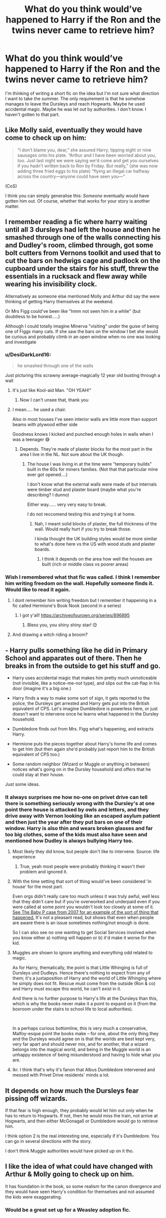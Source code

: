 #+TITLE: What do you think would’ve happened to Harry if the Ron and the twins never came to retrieve him?

* What do you think would’ve happened to Harry if the Ron and the twins never came to retrieve him?
:PROPERTIES:
:Author: Island_Crystal
:Score: 170
:DateUnix: 1621837367.0
:DateShort: 2021-May-24
:FlairText: Discussion
:END:
I'm thinking of writing a short fic on the idea but I'm not sure what direction I want to take the summer. The only requirement is that he somehow manages to leave the Dursleys and reach Hogwarts. Maybe he used accidental magic. Maybe he was let out by authorities. I don't know. I haven't gotten to that part.


** Like Molly said, eventually they would have come to check up on him:

#+begin_quote
  “I don't blame you, dear,” she assured Harry, tipping eight or nine sausages onto his plate. “Arthur and I have been worried about you, too. Just last night we were saying we'd come and get you ourselves if you hadn't written back to Ron by Friday. But really,” (she was now adding three fried eggs to his plate) “flying an illegal car halfway across the country---anyone could have seen you---”
#+end_quote

(CoS)

I think you can simply generalise this: /Someone/ eventually would have gotten him out. Of course, whether that works for your story is another matter.
:PROPERTIES:
:Author: Sescquatch
:Score: 214
:DateUnix: 1621839562.0
:DateShort: 2021-May-24
:END:


** I remember reading a fic where harry waiting until all 3 dursleys had left the house and then he smashed through one of the walls connecting his and Dudley's room, climbed through, got some bolt cutters from Vernons toolkit and used that to cut the bars on hedwigs cage and padlock on the cupboard under the stairs for his stuff, threw the essentials in a rucksack and flew away while wearing his invisibility clock.

Alternatively as someone else mentioned Molly and Arthur did say the were thinking of getting Harry themselves at the weekend.

Or Mrs Figg could've been like "hmm not seen him in a while" (but doubtless to be honest.....)

Although I could totally imagine Minerva "visiting" under the guise of being one of Figgs many cats. If she saw the bars on the window I bet she would be curious and probably climb in an open window when no one was looking and investigate
:PROPERTIES:
:Author: HeckingDramatic
:Score: 65
:DateUnix: 1621855694.0
:DateShort: 2021-May-24
:END:

*** u/DesiDarkLord16:
#+begin_quote
  he smashed through one of the walls
#+end_quote

Just picturing this scrawny average-magically 12 year old busting through a wall
:PROPERTIES:
:Author: DesiDarkLord16
:Score: 44
:DateUnix: 1621868672.0
:DateShort: 2021-May-24
:END:

**** It's just like Kool-aid Man. "OH YEAH!"
:PROPERTIES:
:Author: StolenPens
:Score: 35
:DateUnix: 1621869561.0
:DateShort: 2021-May-24
:END:

***** Now I can't unsee that, thank you
:PROPERTIES:
:Author: PotatoBro42069
:Score: 7
:DateUnix: 1621891022.0
:DateShort: 2021-May-25
:END:


**** I mean..... he used a chair.

Also in most houses I've seen interior walls are little more than support beams with plywood either side

Goodness knows I kicked and punched enough holes in walls when I was a teenager 😅
:PROPERTIES:
:Author: HeckingDramatic
:Score: 16
:DateUnix: 1621869598.0
:DateShort: 2021-May-24
:END:

***** Depends. They're made of plaster blocks for the most part in the area I live in the NL. Not sure about the UK though.
:PROPERTIES:
:Author: Wombarly
:Score: 6
:DateUnix: 1621878202.0
:DateShort: 2021-May-24
:END:

****** The house I was living in at the time were "temporary builds" built in the 60s for miners families. (Not that that particular mine ever got opened....)

I don't know what the external walls were made of but internals were timber stud and plaster board (maybe what you're describing? I dunno)

Either way...... very very easy to break.

I do not reccomend testing this and trying it at home.
:PROPERTIES:
:Author: HeckingDramatic
:Score: 4
:DateUnix: 1621879521.0
:DateShort: 2021-May-24
:END:

******* Nah, I meant solid blocks of plaster, the full thickness of the wall. Would really hurt if you try to break those.

I kinda thought the UK building styles would be more similar to what's done here vs the US with wood studs and plaster boards.
:PROPERTIES:
:Author: Wombarly
:Score: 5
:DateUnix: 1621881228.0
:DateShort: 2021-May-24
:END:

******** I think it depends on the area how well the houses are built (rich or middle class vs poorer areas)
:PROPERTIES:
:Author: HeckingDramatic
:Score: 3
:DateUnix: 1621882998.0
:DateShort: 2021-May-24
:END:


*** Wish I remembered what that fic was called. I think I remember him writing freedom on the wall. Hopefully someone finds it. Would like to read it again.
:PROPERTIES:
:Author: Rasgara
:Score: 8
:DateUnix: 1621868207.0
:DateShort: 2021-May-24
:END:

**** I dont remember him writing freedom but I remember it happening in a fic called Hermione's Book Nook (second in a series)
:PROPERTIES:
:Author: HeckingDramatic
:Score: 8
:DateUnix: 1621869701.0
:DateShort: 2021-May-24
:END:

***** I got y'all! [[https://archiveofourown.org/series/896895]]
:PROPERTIES:
:Author: klutzyfutzy
:Score: 6
:DateUnix: 1621875777.0
:DateShort: 2021-May-24
:END:

****** Bless you, you shiny shiny star! 😊
:PROPERTIES:
:Author: HeckingDramatic
:Score: 3
:DateUnix: 1621875961.0
:DateShort: 2021-May-24
:END:


**** And drawing a witch riding a broom?
:PROPERTIES:
:Author: Half-Necessary
:Score: 1
:DateUnix: 1621904593.0
:DateShort: 2021-May-25
:END:


** - Harry pulls something like he did in Primary School and apparates out of there. Then he breaks in from the outside to get his stuff and go.

- Harry uses accidental magic that makes him pretty much unnoticeable (not invisible, like a notice-me-not type), and slips out the cat-flap in his door (imagine it's a big one.)

- Harry finds a way to make some sort of sign, it gets reported to the police, the Dursleys get arrested and Harry gets put into the British equivalent of CPS. Let's imagine Dumbledore is powerless here, or just doesn't want to intervene once he learns what happened in the Dursley household.

- Dumbledore finds out from Mrs. Figg what's happening, and extracts Harry.

- Hermione puts the pieces together about Harry's home life and comes to get him (but then again she'd probably just report him to the British equivalent of CPS too.)

- Some random neighbor (Wizard or Muggle or anything in between) notices what's going on in the Dursley household and offers that he could stay at their house.

Just some ideas.
:PROPERTIES:
:Author: Riddle-in-a-Box
:Score: 25
:DateUnix: 1621860082.0
:DateShort: 2021-May-24
:END:

*** It always surprises me how no-one on privet drive can tell there is something seriously wrong with the Dursley's at one point there house is attacked by owls and letters, and they drive away with Vernon looking like an escaped asylum patient and then just the year after they put bars on one of their window. Harry is also thin and wears broken glasses and far too big clothes, some of the kids must also have seen and mentioned how Dudley is always bullying Harry too.
:PROPERTIES:
:Author: GreenGoblin121
:Score: 20
:DateUnix: 1621870080.0
:DateShort: 2021-May-24
:END:

**** Most likely they did know, but people don't like to intervene. Source: life experience
:PROPERTIES:
:Author: Luna-shovegood
:Score: 18
:DateUnix: 1621870796.0
:DateShort: 2021-May-24
:END:

***** True, yeah most people were probably thinking it wasn't their problem and ignored it.
:PROPERTIES:
:Author: GreenGoblin121
:Score: 6
:DateUnix: 1621872108.0
:DateShort: 2021-May-24
:END:


**** With the time setting that sort of thing would've been considered 'in house' for the most part.

Even orgs didn't really care too much unless it was truly awful, well less that they didn't care but if you're overworked and underpaid even if you were called at some point you wouldn't look too closely at some of it. [[https://en.wikipedia.org/wiki/Death_of_Baby_P][See The Baby P case from 2007 for an example of the sort of thing that happened.]] It's not a pleasant read, but shows that even when people are aware there is an issue sometimes nothing/not enough is done.

So I can also see no one wanting to get Social Services involved when you know either a) nothing will happen or b) it'd make it worse for the kid.
:PROPERTIES:
:Author: Haymegle
:Score: 6
:DateUnix: 1621882650.0
:DateShort: 2021-May-24
:END:


**** Muggles are shown to ignore anything and everything odd related to magic.

As for Harry, thematically, the point is that Little Whinging is full of Dursleys und Dudleys. Hence there's nothing to expect from any of them; it's a juxtaposition of Harry and the world of Little Whinging where he simply does not fit. Rescue must come from the outside (Ron & co) and Harry must escape this world, he can't exist in it.

And there is no further purpose to Harry's life at the Dursleys than this, which is why the books never make it a point to expand on it (from the boxroom under the stairs to school life to local authorities).

 

In a perhaps curious bottomline, this is very much a conservative, Malfoy-esque point the books make -- for one, about the only thing they and the Dursleys would agree on is that the worlds are best kept very, very far apart and should never mix, and for another, that a wizard belongs into the magical world, and being in the Muggle world is an unhappy existence of being misunderstood and having to hide what you are.
:PROPERTIES:
:Author: Sescquatch
:Score: 5
:DateUnix: 1621875042.0
:DateShort: 2021-May-24
:END:


**** Ikr. I think that's why it's fanon that Albus Dumbledore intervened and messed with Privet Drive residents' minds a lot.
:PROPERTIES:
:Author: Riddle-in-a-Box
:Score: 2
:DateUnix: 1622069925.0
:DateShort: 2021-May-27
:END:


** It depends on how much the Dursleys fear pissing off wizards.

If that fear is high enough, they probably would let him out only when he has to return to Hogwarts. If not, then he would miss the train, not arrive at Hogwarts, and then either McGonagall or Dumbledore would go to retrieve him.

I think option 2 is the real interesting one, especially if it's Dumbledore. You can go in several directions with the story.

I don't think Muggle authorities would have picked up on it tho.
:PROPERTIES:
:Author: TheSerpentLord
:Score: 86
:DateUnix: 1621837753.0
:DateShort: 2021-May-24
:END:


** I like the idea of what could have changed with Arthur & Molly going to check up on him.

It has foundation in the book, so some realism for the canon divergence and they would have seen Harry's condition for themselves and not assumed the kids were exaggerating.
:PROPERTIES:
:Author: ash4426
:Score: 57
:DateUnix: 1621856545.0
:DateShort: 2021-May-24
:END:

*** Would be a great set up for a Weasley adoption fic.
:PROPERTIES:
:Author: alice_op
:Score: 28
:DateUnix: 1621861736.0
:DateShort: 2021-May-24
:END:


** dobby could have helped him escape? he appears to warn harry and he tells him that he cant leave the room and he needs to get to the leaky couldron, and dobby could apparate him? dobby could use his magic to get his stuff from the cuboard under the stairs. they could still ruin the dursleys dinner too, then leave as dobby threatens vernon because dobby can use magic and no one hurts harry potter
:PROPERTIES:
:Author: _xo_sunflower
:Score: 10
:DateUnix: 1621852092.0
:DateShort: 2021-May-24
:END:

*** I don't think that would've happened, considering it was partly (pretty much, I'd say) Dobby's fault Harry was having to go through that period of imprisonment.
:PROPERTIES:
:Author: EmeraldMeetsAuburn
:Score: 21
:DateUnix: 1621854852.0
:DateShort: 2021-May-24
:END:

**** Yeah and the whole point was so that we wouldn't go back to school that year
:PROPERTIES:
:Author: HeckingDramatic
:Score: 17
:DateUnix: 1621855197.0
:DateShort: 2021-May-24
:END:

***** good point, i didnt consider that
:PROPERTIES:
:Author: _xo_sunflower
:Score: 7
:DateUnix: 1621861054.0
:DateShort: 2021-May-24
:END:


*** Dobby wanted him trapped there, he was hoping triggering the trace would get him expelled.
:PROPERTIES:
:Author: Electric999999
:Score: 9
:DateUnix: 1621863856.0
:DateShort: 2021-May-24
:END:


** I think the idea was to not allow Harry back to Hogwarts since they figured out he was not allowed to perform magic outside of school. In this case I believe that Dumbledore would have sent someone to retrieve him when he realized that Harry did not return.
:PROPERTIES:
:Author: I_love_DPs
:Score: 31
:DateUnix: 1621838625.0
:DateShort: 2021-May-24
:END:


** Molly felt out of place at Saint Mungo's. Usually her and Arthur's roles were reversed; she was fire and brimstone and he was the calm and rational.

The fact that he had rushed off to Hogwarts, red as his own hair, had not been a good sign.

Not for Albus anyways.

With a sigh she looked towards the door where the healers were working. Magic could fix the boy up in a jiffy, but it still took time, time that made Molly worry and think.

It started on Friday. She and Arthur had begun to worry about Ron's best friend, Harry. Earlier in the week she had caught Ron, Fred, and George trying to steal Arthurs car to go and 'rescue Harry from the Muggles.' Even thinking about it Molly felt shame for how she had berated the boys. By Friday night, when they still hadn't received a letter from the boy she had promised Ron that she would hop over and check on him.

Saturday had bloomed a beautiful August morning and Molly had taken her nice sweet time getting the animals taken care of and preparing breakfast. Ron kept giving her doe eyes; so she sent him to de-gnome the garden.

She had Flooed over Arabella Fig's house and shared a nice cuppa with the old girl. The pair had talked and as she was about to make her way Arabella asked her, "Why did you pop over Molly? I know it's been a pleasure, but is there business?"

Oh how she had laughed and joked, "My boys are worried about their friend Harry over at number 4, I'm just doing a welfare check." Immediately Old Miss Figg looked alarmed. She told Molly to not let the Dursley's see her and taking her over to point at the house.

It took Molly a second to realize what was wrong with the house. A nice car, a well maintained garden bed, freshly painted siding, and then she saw the bars on the second floor window.

"I've written my concerns to Albus, but he assures me that there is likely a good explanation, such as an animal's room or a room for valuables. But I swear that I have seen Harry and his owl in that room!"

That had put some fire in Molly. A quick disillusionment and a knock on the door by Arabella with some biscuits for the family and Molly was exploring the upstairs. She hadn't needed to investigate hard, there was one door with a n exterior bolt lock and a cat flap. Quietly she undid the lock and stepped in, tripping over the cans of weak soup. In the cage across the room there was a ball of white at the bottom of the cage before she turned and looked at the bed where-

"Mrs. Weasley?" came a voice from the present. "Mr. Potter's check-up is done. I do hope you keep him away from where ever he was staying. Dehydration was setting in and we did have to treat him for heat exhaustion. The long-term malnutrition is of a bigger concern. The head healer has a few questions they would like to ask someone...."

Molly just nodded and told them a story, putting aside her own worries.
:PROPERTIES:
:Author: Dragonblade0123
:Score: 25
:DateUnix: 1621862452.0
:DateShort: 2021-May-24
:END:

*** They fed him three small meals a day and I honestly doubt it'd even register as odd to Mrs Figg, as far as she or anyone else knew they were just not letting him out the house, which could easily be a normal punishment, remember the ministry at least thinks he broke the underage magic laws and OotP indicates they probably have to tell Dumbledore about that, so there's even a reason.

Noone is going to assume they've locked him in a room only letting him out twice a day, just like Molly didn't believe it was that bad.
:PROPERTIES:
:Author: Electric999999
:Score: 0
:DateUnix: 1621864139.0
:DateShort: 2021-May-24
:END:

**** Why would someone NOT think bars on the outside of a single, second floor, bedroom as weird?
:PROPERTIES:
:Author: Dragonblade0123
:Score: 11
:DateUnix: 1621864350.0
:DateShort: 2021-May-24
:END:

***** Because there's any number of reasons you can come up with?

We know the window's out front, towards the street, so people would have noticed Vernon putting them on there, and certainly the neighbourhood runs on gossip, so everyone would have known, too, but just like they came up with an excuse for why Harry wasn't in the local school (St Brutus's Secure Centre for Incurably Criminal Boys), they would have come up with a reason here.

Perhaps even playing on the same theme -- the criminal nephew needs a strict curfew, or he's gonna go out at night to rob people blind. And even for reasonable, non-Dursley people, it's not odd -- no one knows it's a bedroom, so it could be a study with a safe that needs better protection.

As for Mrs Figg -- she seems to be absolutely useless and with an intelligence of an empty kettle, so of all the proposed ways here, I'd think she's about the /last/ person to notice anything that hasn't got to do with Tibbles, Snowy, Mr Paws, and Tufty.
:PROPERTIES:
:Author: Sescquatch
:Score: 7
:DateUnix: 1621866662.0
:DateShort: 2021-May-24
:END:


**** Besides in some nations grilled windows are just a thing. India, even. We don't exactly view them as bare lol. And no, harry was starving in book 2, he was fed soup and gave the vegetables to Hedwig. He also felt the pangs in his tummy
:PROPERTIES:
:Author: selwyntarth
:Score: 1
:DateUnix: 1621876855.0
:DateShort: 2021-May-24
:END:


** I like to imagine Hermione's parents doing something about it, because their daughter called and was yelled at...
:PROPERTIES:
:Author: Embarrassed_Drink_19
:Score: 8
:DateUnix: 1621871943.0
:DateShort: 2021-May-24
:END:


** I just took a quick glance.

They were giving him a cold can of soup every few days. That's REALLY not enough food. They weren't giving him a lot of water either.

Presuming he doesn't get help or somehow magics himself out via accidental magic?

It's very likely he'll be unconscious by the time help comes. Worse case if he doesn't get enough water (you need water even more than food and I'm talking days), he could be dead.
:PROPERTIES:
:Author: Cyfric_G
:Score: 69
:DateUnix: 1621846076.0
:DateShort: 2021-May-24
:END:

*** Well he was let out to go to the bathroom so I'm assuming he would probably have taken the time to drink his fill of water while in the bathroom
:PROPERTIES:
:Author: HeckingDramatic
:Score: 33
:DateUnix: 1621855110.0
:DateShort: 2021-May-24
:END:

**** As someone who doesnt have drinking water in a bathroom, I always get surprised when people casually say stuff like this, because if I drink water from my bathroom, I'd probably get super sick
:PROPERTIES:
:Author: Archangel004
:Score: 20
:DateUnix: 1621855723.0
:DateShort: 2021-May-24
:END:

***** Really? Thats weird - how is that?

We were just taught "don't drink from the hot tap"
:PROPERTIES:
:Author: HeckingDramatic
:Score: 25
:DateUnix: 1621855869.0
:DateShort: 2021-May-24
:END:

****** The water that we get has a lot of salts and stuff in it I think, because of which it isn't potable. We have a specific tap from where we get drinking water, which is usually in the kitchen.

Usually we run that through a filter (some use ROs) and store it in bottles.

This is mostly because while we do have access to potable water, there isnt enough that we can use it for every purpose.

It might help to understand why exactly we have this system if I add that I'm from India, though.

Additionally: We call it "khaara paani" which means something like saline water. So I guess its something like drinking sea water. This kind of water is also incredibly corrosive afaik and can rust metals easily, which lends credit to the salt part
:PROPERTIES:
:Author: Archangel004
:Score: 20
:DateUnix: 1621856251.0
:DateShort: 2021-May-24
:END:

******* Ooooh that makes sense now. When I was in pakistan NO ONE drinks from the taps. You only drink bottled water.

Here in the UK all the taps have drinking water unless stated otherwise. We're just taught not to drink from the hot tap because it would have been sitting in the water tank and not be as fresh.
:PROPERTIES:
:Author: HeckingDramatic
:Score: 32
:DateUnix: 1621856616.0
:DateShort: 2021-May-24
:END:

******** The reason the UK has seperate hot and cold taps is actually because of this; the cold comes from the mains and legally has to be drinking safe, while the hot comes from the mains via the tank, which is almost certainly as safe but not legally required to be so. The standards are world leading or damn near it, too, so boil notices are rare and remarked upon - Harry is totally chill drinking from UK taps
:PROPERTIES:
:Author: troglodiety
:Score: 23
:DateUnix: 1621861233.0
:DateShort: 2021-May-24
:END:

********* There's a Tom Scott video on it

[[https://youtu.be/HfHgUu_8KgA][Here]]
:PROPERTIES:
:Author: GreenGoblin121
:Score: 3
:DateUnix: 1621869803.0
:DateShort: 2021-May-24
:END:


*** Your glance was too quick.

#+begin_quote
  He himself fitted a cat-flap in the bedroom door, so that small amounts of food could be pushed inside *three times a day*. They let Harry out to use the bathroom morning and evening.
#+end_quote

And a bowl of soup can be an actual full meal, so if that's his "small amounts of food," he'd be fine. And he'd have access to plenty of water while using the bathroom. He was basically forcefully put on a diet, which wouldn't be great for him in the long term, but he wasn't going to starve to death.
:PROPERTIES:
:Author: TheLetterJ0
:Score: 48
:DateUnix: 1621855294.0
:DateShort: 2021-May-24
:END:

**** Huh, if it was three times a day you're right. The bit I saw simply mentioned soup. You're right about the bathroom though. :)
:PROPERTIES:
:Author: Cyfric_G
:Score: 17
:DateUnix: 1621856907.0
:DateShort: 2021-May-24
:END:


**** If Harry got sick with something normally not life threatening, like a serious cold or a stomach bug, would he still be alright? Considering he doesn't get medicine and he may miss his bathroom time and/or feeding time
:PROPERTIES:
:Author: StarMagicSky
:Score: 1
:DateUnix: 1621911758.0
:DateShort: 2021-May-25
:END:


*** So, I was very underfed for a period as my parents decided I was too fat, except I was actually at a normal weight so lay people did eventually query and assumed I had an ED rather than believe it.

It was a very unpleasant experience, fucked me up well into adulthood even though I now have a BMI of 23 (the same as when the semi-starvation started). I go through periods of normal eating.

I felt awful, so hungry I could barely sleep or think especially late at night with no distractions. Otherwise, I lost a normal sense of hunger and had to relearn signals. Emotions were fucked up.

That said, I lived. It was cruel and abusive but not deadly over the time period. (I voluntarily moved in with grandparents). 3 cans of soup a day would keep a boy alive, it just wouldn't be an acceptsble standard of care in the context.
:PROPERTIES:
:Author: Luna-shovegood
:Score: 10
:DateUnix: 1621871531.0
:DateShort: 2021-May-24
:END:


*** Yeah I doubt that. The Dursleys were abusive, but not murder-abusive..

He'd have had a super shitty summer and a day after the term started Hagrid comes pick to him up again.
:PROPERTIES:
:Author: jazzjazzmine
:Score: 29
:DateUnix: 1621850565.0
:DateShort: 2021-May-24
:END:

**** /shrug/ I don't think they'd have done it on purpose, but they aren't too bright in general. I could see them doing it through neglect and not realizing what they were doing.
:PROPERTIES:
:Author: Cyfric_G
:Score: 24
:DateUnix: 1621852979.0
:DateShort: 2021-May-24
:END:

***** At the very least, by the time they might realize they'd gone too far he'd need serious medical care.
:PROPERTIES:
:Author: crownjewel82
:Score: 14
:DateUnix: 1621854810.0
:DateShort: 2021-May-24
:END:

****** Even prior to that he needed serious medical care due to lifelong malnutrition. He was scrawny and short for his age, but not a single witch or wizard cared to do anything about it other than Molly Weasley. They all noticed it. Not even the medi-witch, whose literal job it is to handle this sort of thing, did a damned thing. So this is nothing out of the ordinary.
:PROPERTIES:
:Author: simianpower
:Score: 1
:DateUnix: 1621875884.0
:DateShort: 2021-May-24
:END:

******* Harry's only ever described as potentially having some wasting and stunted growth. He's not got any of the other signs of long term malnutrition (distended belly, hair falling out, etc.). Most importantly, he's never described as being sick from having an atrophied gut which would require more heroic efforts. It's highly likely that a good high calorie diet (like they serve at Hogwarts) would be enough to get him healthy. This information is widely available from the NIH, NHS, and WHO.

People around him did see. They did give a damn and he did get the care he needed.
:PROPERTIES:
:Author: crownjewel82
:Score: 1
:DateUnix: 1621904223.0
:DateShort: 2021-May-25
:END:

******** Also I'd like to point out that he had a series of noticeable growth spurts from books 2-7 By book 5 he was as tall as his dad was at that age, and James is described as tall

So while not as tall as Ron (and the Weasleys seem to be in the fag end of the bell curve for height) he wasn't exactly short
:PROPERTIES:
:Author: Teufel1987
:Score: 2
:DateUnix: 1621907240.0
:DateShort: 2021-May-25
:END:


******** u/simianpower:
#+begin_quote
  People around him did see. They did give a damn and he did get the care he needed.
#+end_quote

Who? Who saw and took action? Where? I want specific quotes from canon, because I've read the books several times and never saw this once. (Obviously excluding Molly, who I already mentioned.)
:PROPERTIES:
:Author: simianpower
:Score: 1
:DateUnix: 1621956612.0
:DateShort: 2021-May-25
:END:

********* I think maybe you're so determined to see these characters negatively that you missed the entire longer paragraph I wrote where I point out that at the level of malnutrition described in the books, the only necessary treatment is more food. He obviously got food.
:PROPERTIES:
:Author: crownjewel82
:Score: 2
:DateUnix: 1621958275.0
:DateShort: 2021-May-25
:END:

********** And I think you're dodging my questions because you can't answer them.
:PROPERTIES:
:Author: simianpower
:Score: 0
:DateUnix: 1621971455.0
:DateShort: 2021-May-26
:END:


** Can I just say, "the Ron" made me laugh, I'm certain it was unintentional but it came off as like he's some creature to me haha
:PROPERTIES:
:Author: MythicalGrain
:Score: 6
:DateUnix: 1621861895.0
:DateShort: 2021-May-24
:END:

*** Especially if he's of the Mo variant 😉😁
:PROPERTIES:
:Author: RexCaldoran
:Score: 2
:DateUnix: 1621863560.0
:DateShort: 2021-May-24
:END:

**** Can't say I got this reference I'm afraid haha
:PROPERTIES:
:Author: MythicalGrain
:Score: 2
:DateUnix: 1621866563.0
:DateShort: 2021-May-24
:END:

***** In that case he would be 'The Mo-Ron' 😜😁
:PROPERTIES:
:Author: RexCaldoran
:Score: 1
:DateUnix: 1621869294.0
:DateShort: 2021-May-24
:END:

****** Oh gawd I'm slow haha, very good-very good
:PROPERTIES:
:Author: MythicalGrain
:Score: 2
:DateUnix: 1621873104.0
:DateShort: 2021-May-24
:END:


** found a fanfic recently about this very premise actually.

linkffn(13827168)
:PROPERTIES:
:Author: daniboyi
:Score: 16
:DateUnix: 1621845583.0
:DateShort: 2021-May-24
:END:

*** I was very surprised to see how this story absolutely did not click with me. Despite being based on such an appealing topic, the way this story is presented just had me scrolling through pages and pages without anything captivating my interest.

And I really can't say why that is. The quality of English is suitable, no numerous grammatical errors. The speech pattern of the children appears a bit same-ish and too mature for some but I've definitely read, and enjoyed, worse stories than this.

It's quite puzzling what element in this story is so off-putting.
:PROPERTIES:
:Author: asifbaig
:Score: 5
:DateUnix: 1621871090.0
:DateShort: 2021-May-24
:END:

**** I mean, 10 chapters in and he JUST gets to Hogwarts, so it could be some kind of pacing issue. And it was mainly 10 chapters of angst. Like the story was just spinning its wheels waiting for the plot to catch up with the prologue.

I also hated how there was no kind of delineation between the different POV shifts - by my count we saw things from the perspectives of Harry, Ron, Dudley, Percy, Fred, George, Hermione, Ginny, Neville, Petunia, McGonagall and Snape. Which is just WAY too much, especially because seemingly the only thing these characters seem to think about is Harry, what's Harry doing, is he alright, I feel so guilty, that Freak with his Freakishness etc., etc.,. It's focused and oddly unfocused at the same time, like there's a ton of unnecessary plot points side-perspectives that could be removed easily without harming the story at all.

​

Maybe one of these is your issue?

​

Quick note, I know I make it sound like I hated this fic or something but that's not the case either, I think it did some interesting things with the various characters. Like I really enjoyed Dudley's character arc - starting with the fact that he /had/ a character arc at all. It was realistically done, from his backstory of starting out at Smeltings to his friendship with the owl. It was also satisfying to see various characters finding out the truth and having to rethink their preconceptions - like Snape or Percy. Ron and Hermione coming to grips with being friends with each other without Harry there to mediate between them.

And now that the story seems to have caught up with the prologue it seems to finally be headed somewhere interesting, so I'm definitely going to read the next chapter when it comes out.
:PROPERTIES:
:Author: idxsemtexboom
:Score: 5
:DateUnix: 1621899305.0
:DateShort: 2021-May-25
:END:

***** u/asifbaig:
#+begin_quote
  Maybe one of these is your issue?
#+end_quote

Yeah, I think I can see your point about it being too focused and unfocused simultaneously. Now that you've mentioned it, it's looking at the same thing from too many POVs. We're going over already visited ground. Like those way too many flashback episodes in Lost.

And yes, the lack of distinction between POV changes is an annoyance I forgot to mention. Really hampers the skimming too when you don't realize you're in a new place right now.
:PROPERTIES:
:Author: asifbaig
:Score: 3
:DateUnix: 1621951517.0
:DateShort: 2021-May-25
:END:

****** I really hate pointless flashbacks, especially if they happen at an interesting point in the story, where you really wanna know what happens next and instead the storyteller makes the baffling choice of explaining what happened before.
:PROPERTIES:
:Author: idxsemtexboom
:Score: 3
:DateUnix: 1621961238.0
:DateShort: 2021-May-25
:END:


**** Same here, it kind of feels like I was just waiting for something to actually happen every chapter, but not much ever does.

And the random character changes with nothing to indicate it definitely threw me off a few times
:PROPERTIES:
:Author: Electric999999
:Score: 2
:DateUnix: 1621997331.0
:DateShort: 2021-May-26
:END:


*** [[https://www.fanfiction.net/s/13827168/1/][*/The Sky is the Limit/*]] by [[https://www.fanfiction.net/u/13037761/CrypticSpren][/CrypticSpren/]]

#+begin_quote
  The Weasleys fail to rescue Harry the summer after first year. After he misses the train, McGonagall goes to find him. What follows is Harry's journey to breaking free from the Dursleys influence and accepting his true potential. Mentor!McGonagall No bashing.
#+end_quote

^{/Site/:} ^{fanfiction.net} ^{*|*} ^{/Category/:} ^{Harry} ^{Potter} ^{*|*} ^{/Rated/:} ^{Fiction} ^{T} ^{*|*} ^{/Chapters/:} ^{10} ^{*|*} ^{/Words/:} ^{32,065} ^{*|*} ^{/Reviews/:} ^{68} ^{*|*} ^{/Favs/:} ^{138} ^{*|*} ^{/Follows/:} ^{314} ^{*|*} ^{/Updated/:} ^{Mar} ^{31} ^{*|*} ^{/Published/:} ^{Feb} ^{24} ^{*|*} ^{/id/:} ^{13827168} ^{*|*} ^{/Language/:} ^{English} ^{*|*} ^{/Genre/:} ^{Hurt/Comfort/Family} ^{*|*} ^{/Characters/:} ^{Harry} ^{P.,} ^{Ron} ^{W.,} ^{Hermione} ^{G.,} ^{Minerva} ^{M.} ^{*|*} ^{/Download/:} ^{[[http://www.ff2ebook.com/old/ffn-bot/index.php?id=13827168&source=ff&filetype=epub][EPUB]]} ^{or} ^{[[http://www.ff2ebook.com/old/ffn-bot/index.php?id=13827168&source=ff&filetype=mobi][MOBI]]}

--------------

*FanfictionBot*^{2.0.0-beta} | [[https://github.com/FanfictionBot/reddit-ffn-bot/wiki/Usage][Usage]] | [[https://www.reddit.com/message/compose?to=tusing][Contact]]
:PROPERTIES:
:Author: FanfictionBot
:Score: 13
:DateUnix: 1621845604.0
:DateShort: 2021-May-24
:END:


** Please link the fic when you've written it!
:PROPERTIES:
:Author: Camille387
:Score: 3
:DateUnix: 1621874533.0
:DateShort: 2021-May-24
:END:


** I'd love a fic like this! Maybe with Mcgonagall or Dumbledore having to come pick him up on September 2nd and maybe this makes Harry search for independence to get rid of the Dursleys and Dumbledore's control?
:PROPERTIES:
:Author: agonyandhope
:Score: 4
:DateUnix: 1621860481.0
:DateShort: 2021-May-24
:END:


** I love reading fanfics where Snape is sent to retrieve pampered Potter and discovers the bars on his window. Snape already doesn't like Petunia (because of Lily) and seeing Harry in that state just makes it even easier to torture Petunia.
:PROPERTIES:
:Author: crystalized17
:Score: 5
:DateUnix: 1621872112.0
:DateShort: 2021-May-24
:END:


** Out of universe thinking, I suppose A. Figg as Dumbledore's agent wasn't of JK's idea till the 4th/5th book. Because if she were, I refuse to believe that she didn't report it to Dumbledore. And knowing Dumbledore (not the fanon one), he would certainly say one or two words to Petunia if situations were that bad (see book 6).
:PROPERTIES:
:Author: DarthTheJedi
:Score: 3
:DateUnix: 1621867137.0
:DateShort: 2021-May-24
:END:

*** I dunno.

While fanon takes it too far, he says outright at the end of book five he knew back in '81 that he was making Harry suffer dark years.

Dumbledore canonically was a dick.
:PROPERTIES:
:Author: Cyfric_G
:Score: 7
:DateUnix: 1621874223.0
:DateShort: 2021-May-24
:END:

**** He can't have known it. The strife he intended was relatives unaccepting of magic, who smothered a kid, and such. Ones who are unlikely to respect the memory of his parents
:PROPERTIES:
:Author: selwyntarth
:Score: 1
:DateUnix: 1621876466.0
:DateShort: 2021-May-24
:END:

***** He literally says he knew it! How can you say he didn't?
:PROPERTIES:
:Author: KevMan18
:Score: 2
:DateUnix: 1621913452.0
:DateShort: 2021-May-25
:END:

****** Ya'll need to define what "it" is :P

From where I'm standing, it's half of one and half of the other: For one thing, the standard in the books is such that Harry's treatment is kinda-sorta bad, but not /bad/ bad -- hence Dumbledore wagging his finger at Petunia in HBP -- and for another, as I said, I wouldn't trust Figg to notice whether it's Wednesday or Thursday, nevermind what happens with Harry. She's utterly useless.

In sum, from what I see, Dumbledore hoped for a normal childhood, is of the opinion he actually got a hard childhood, and doesn't know the full extent of the actual childhood -- not that it'd matter either way, cuz as long as Harry turned up alive, his plan worked. That's the only bar the Dursleys had to clear.
:PROPERTIES:
:Author: Sescquatch
:Score: 1
:DateUnix: 1621926655.0
:DateShort: 2021-May-25
:END:


****** What exactly did he say? He can't see the future. He just knew it wouldn't be optimal
:PROPERTIES:
:Author: selwyntarth
:Score: 1
:DateUnix: 1621969248.0
:DateShort: 2021-May-25
:END:


*** Well, this is probably is true, if more for the reason that you'd think she'd have spoken to Harry about the magical world, or that he'd noticed something in all those years he was there (a Daily Prophet, some magical books, whatever).

But leaving aside out-of-book reasoning, she is presented as /so/ dim that I could actually buy her not noticing anything. Which makes her useless for keeping an eye on Harry, of course, but that's just stating what factually happens in the books, so it's not wrong.
:PROPERTIES:
:Author: Sescquatch
:Score: 2
:DateUnix: 1621874057.0
:DateShort: 2021-May-24
:END:


** Not to sound like a horrible person, but maybe he would've grown a spine? Never mind I still sounded like a horrible person. I'm not advocating child abuse, but trauma can work as a plot device. And Harry could go with a little less of the cheek turning attitude.
:PROPERTIES:
:Author: fenrisragnarok
:Score: -6
:DateUnix: 1621861022.0
:DateShort: 2021-May-24
:END:


** According to one fic I read, he'd wish to get out so hard he'd accidentally open a Warp portal and end up in the 41st millennium on Holy Terra.
:PROPERTIES:
:Author: Josiador
:Score: 1
:DateUnix: 1621872341.0
:DateShort: 2021-May-24
:END:


** linkffn(12670109) had the Creevey brothers rescue him instead.
:PROPERTIES:
:Author: BaronVonRuthless91
:Score: 0
:DateUnix: 1621898752.0
:DateShort: 2021-May-25
:END:

*** [[https://www.fanfiction.net/s/12670109/1/][*/A Tale of Two Lonely Souls/*]] by [[https://www.fanfiction.net/u/4093565/Batmanfan12][/Batmanfan12/]]

#+begin_quote
  AU. Formerly called What If. Starts 2nd year. The Weasleys didn't rescue Harry from the Dursleys, the Creevey boys did. Join them as they build friendships with the trio and join them on their adventures. Read as Harry gains his deepest desire: a family
#+end_quote

^{/Site/:} ^{fanfiction.net} ^{*|*} ^{/Category/:} ^{Harry} ^{Potter} ^{*|*} ^{/Rated/:} ^{Fiction} ^{T} ^{*|*} ^{/Chapters/:} ^{31} ^{*|*} ^{/Words/:} ^{113,050} ^{*|*} ^{/Reviews/:} ^{138} ^{*|*} ^{/Favs/:} ^{126} ^{*|*} ^{/Follows/:} ^{160} ^{*|*} ^{/Updated/:} ^{May} ^{15} ^{*|*} ^{/Published/:} ^{Sep} ^{29,} ^{2017} ^{*|*} ^{/id/:} ^{12670109} ^{*|*} ^{/Language/:} ^{English} ^{*|*} ^{/Characters/:} ^{Harry} ^{P.,} ^{Colin} ^{C.,} ^{Dennis} ^{C.} ^{*|*} ^{/Download/:} ^{[[http://www.ff2ebook.com/old/ffn-bot/index.php?id=12670109&source=ff&filetype=epub][EPUB]]} ^{or} ^{[[http://www.ff2ebook.com/old/ffn-bot/index.php?id=12670109&source=ff&filetype=mobi][MOBI]]}

--------------

*FanfictionBot*^{2.0.0-beta} | [[https://github.com/FanfictionBot/reddit-ffn-bot/wiki/Usage][Usage]] | [[https://www.reddit.com/message/compose?to=tusing][Contact]]
:PROPERTIES:
:Author: FanfictionBot
:Score: 0
:DateUnix: 1621898770.0
:DateShort: 2021-May-25
:END:

